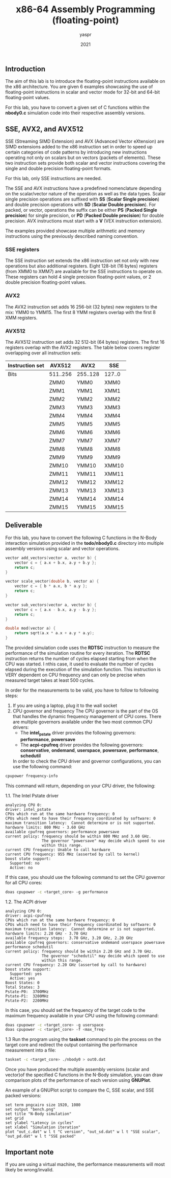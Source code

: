 #+TITLE: x86-64 Assembly Programming (floating-point)
#+AUTHOR: yaspr
#+DATE: 2021

** Introduction
   The aim of this lab is to introduce the floating-point instructions
   available on the x86 architecture. You are given 6 examples showcasing
   the use of floating-point instructions in scalar and vector mode for 32-bit
   and 64-bit floating-point values.

   For this lab, you have to convert a given set of C functions within the *nbody0.c*
   simulation code into their respective assembly versions.

** SSE, AVX2, and AVX512
   SSE (Streaming SIMD Extension) and AVX (Advanced Vector eXtension) are SIMD extensions
   added to the x86 instruction set in order to speed up certain categories of code patterns
   by introducing new instructions operating not only on scalars but on vectors (packets of elements).
   These two instruction sets provide both scalar and vector instructions covering the single and
   double precision floating-point formats.

   For this lab, only SSE instructions are needed.

   The SSE and AVX instructions have a predefined nomenclature depending on the scalar/vector nature
   of the operation as well as the data types. Scalar single precision operations are
   suffixed with *SS* (*Scalar Single precision*) and double precision operations with *SD*
   (*Scalar Double precision*). For packed, or vector, operations the suffix can be either *PS*
   (*Packed Single precision*) for single precision, or *PD* (*Packed Double precision*) for double
   precision. AVX instructions must start with a *V* (VEX instruction extension).

   The examples provided showcase multiple arithmetic and memory instructions using the previously described
   naming convention.
  
*** SSE registers
    The SSE instruction set extends the x86 instruction set not only with new operations but also additional
    registers. Eight 128-bit (16 bytes) registers (from XMM0 to XMM7) are available for the SSE instructions
    to operate on. These registers can hold 4 single precision floating-point values, or 2 double precision
    floating-point values.

*** AVX2
    The AVX2 instruction set adds 16 256-bit (32 bytes) new registers to the mix: YMM0 to YMM15.
    The first 8 YMM registers overlap with the first 8 XMM registers.

*** AVX512
    The AVX512 instruction set adds 32 512-bit (64 bytes) registers. The first 16 registers overlap
    with the AVX2 registers. The table below covers register overlapping over all instruction sets:
    | Instruction set | AVX512   | AVX2     | SSE    |
    |-----------------+----------+----------+--------|
    | Bits            | 511..256 | 255..128 | 127..0 |
    |-----------------+----------+----------+--------|
    |                 | ZMM0     | YMM0     | XMM0   |
    |                 | ZMM1     | YMM1     | XMM1   |
    |                 | ZMM2     | YMM2     | XMM2   |
    |                 | ZMM3     | YMM3     | XMM3   |
    |                 | ZMM4     | YMM4     | XMM4   |
    |                 | ZMM5     | YMM5     | XMM5   |
    |                 | ZMM6     | YMM6     | XMM6   |
    |                 | ZMM7     | YMM7     | XMM7   |
    |                 | ZMM8     | YMM8     | XMM8   |
    |                 | ZMM9     | YMM9     | XMM9   |
    |                 | ZMM10    | YMM10    | XMM10  |
    |                 | ZMM11    | YMM11    | XMM11  |
    |                 | ZMM12    | YMM12    | XMM12  |
    |                 | ZMM13    | YMM13    | XMM13  |
    |                 | ZMM14    | YMM14    | XMM14  |
    |                 | ZMM15    | YMM15    | XMM15  |


** Deliverable
   For this lab, you have to convert the following C functions in the N-Body interaction simulation
   provided in the *todo/nbody0.c* directory into multiple assembly versions using scalar and vector
   operations.  

#+BEGIN_SRC c
   vector add_vectors(vector a, vector b) {
       vector c = { a.x + b.x, a.y + b.y };
       return c;
   }

   vector scale_vector(double b, vector a) {
       vector c = { b * a.x, b * a.y };
       return c;
   }

   vector sub_vectors(vector a, vector b) {
       vector c = { a.x - b.x, a.y - b.y };
       return c;
   }

   double mod(vector a) {
       return sqrt(a.x * a.x + a.y * a.y);
   }
#+END_SRC

   The provided simulation code uses the *RDTSC* instruction to measure the performance of the
   simulation routine for every iteration. The *RDTSC* instruction returns the number of cycles
   elapsed starting from when the CPU was started. I nthis case, it used to evaluate the number
   of cycles elapsed during the execution of the simulation function. This instruction is VERY dependent
   on CPU frequency and can only be precise when measured target takes at least 500 cycles. 

   In order for the measurements to be valid, you have to follow to following steps:
   1. If you are using a laptop, plug it to the wall socket
   2. CPU governor and frequency
      The CPU governor is the part of the OS that handles the dynamic frequency management of CPU cores.
      There are multiple governors available under the two most common CPU drivers:
      - The *intel_pstate* driver provides the following governors: *performance*, *powersave*   
      - The *acpi-cpufreq* driver provides the following governors: *conservative*, *ondemand*, *userspace*,
        *powersave*, *performance*, *schedutil*

      In order to check the CPU driver and governor configurations, you can use the following command:
#+BEGIN_SRC sh
      cpupower frequency-info
#+END_SRC

      This command will return, depending on your CPU driver, the following:
      
      1.1. The Intel Pstate driver
#+BEGIN_EXAMPLE
           analyzing CPU 0:
           driver: intel_pstate
           CPUs which run at the same hardware frequency: 0
           CPUs which need to have their frequency coordinated by software: 0
           maximum transition latency:  Cannot determine or is not supported.
           hardware limits: 800 MHz - 3.60 GHz
           available cpufreq governors: performance powersave
           current policy: frequency should be within 800 MHz and 3.60 GHz.
                           The governor "powersave" may decide which speed to use
                           within this range.
           current CPU frequency: Unable to call hardware
           current CPU frequency: 955 MHz (asserted by call to kernel)
           boost state support:
             Supported: no
             Active: no 
#+END_EXAMPLE

           If this case, you should use the following command to set the CPU governor for all CPU cores:
#+BEGIN_SRC sh
           doas cpupower -c <target_core> -g performance
#+END_SRC
      
      1.2. The ACPI driver
#+BEGIN_EXAMPLE
           analyzing CPU 0:
           driver: acpi-cpufreq
           CPUs which run at the same hardware frequency: 0
           CPUs which need to have their frequency coordinated by software: 0
           maximum transition latency:  Cannot determine or is not supported.
           hardware limits: 2.20 GHz - 3.70 GHz
           available frequency steps:  3.70 GHz, 3.20 GHz, 2.20 GHz
           available cpufreq governors: conservative ondemand userspace powersave performance schedutil
           current policy: frequency should be within 2.20 GHz and 3.70 GHz.
                           The governor "schedutil" may decide which speed to use
                           within this range.
           current CPU frequency: 2.20 GHz (asserted by call to hardware)
           boost state support:
             Supported: yes
             Active: yes
           Boost States: 0
           Total States: 3
           Pstate-P0:  3700MHz
           Pstate-P1:  3200MHz
           Pstate-P2:  2200MHz
#+END_EXAMPLE

           In this case, you should set the frequency of the target code to the maximum frequency
           available in your CPU using the following command:
#+BEGIN_SRC sh
           doas cpupower -c <target_core> -g userspace
           doas cpupower -c <target_core> -f <max_freq>
#+END_SRC

      1.3 Run the program using the *taskset* command to pin the process on the target core and redirect
      the output containing the performance measurement into a file:
#+BEGIN_SRC sh
      taskset -c <target_core> ./nbody0 > out0.dat
#+END_SRC

      Once you have produced the multiple assembly versions (scalar and vector)of the specified C functions in the
      N-Body simulation, you can draw comparison plots of the performance of each version using *GNUPlot*.

      An example of a GNUPlot script to compare the C, SSE scalar, and SSE packed versions:
#+BEGIN_EXAMPLE
      set term pngcairo size 1920, 1080
      set output "bench.png"
      set title "N-Body simulation"
      set grid
      set ylabel "Latency in cycles"
      set xlabel "Simulation iteration"
      plot "out_c.dat" w l t "C version", "out_sd.dat" w l t "SSE scalar", "out_pd.dat" w l t "SSE packed"
#+END_EXAMPLE

** Important note
   If you are using a virtual machine, the performance measurements will most likely be wrong/invalid.
